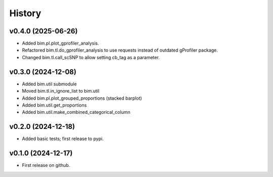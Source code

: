 =======
History
=======

v0.4.0 (2025-06-26)
--------------------
* Added bim.pl.plot_gprofiler_analysis.
* Refactored bim.tl.do_gprofiler_analysis to use requests instead of outdated gProfiler package.
* Changed bim.tl.call_scSNP to allow setting cb_tag as a parameter.

v0.3.0 (2024-12-08)
--------------------

* Added bim.util submodule
* Moved bim.tl.in_ignore_list to bim.util
* Added bim.pl.plot_grouped_proportions (stacked barplot)
* Added bim.util.get_proportions
* Added bim.util.make_combined_categorical_column


v0.2.0 (2024-12-18)
-------------------

* Added basic tests; first release to pypi.

v0.1.0 (2024-12-17)
-------------------

* First release on github.
